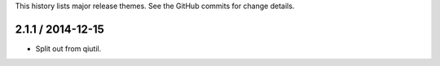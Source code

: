 This history lists major release themes. See the GitHub commits
for change details.

2.1.1 / 2014-12-15
------------------
* Split out from qiutil.
